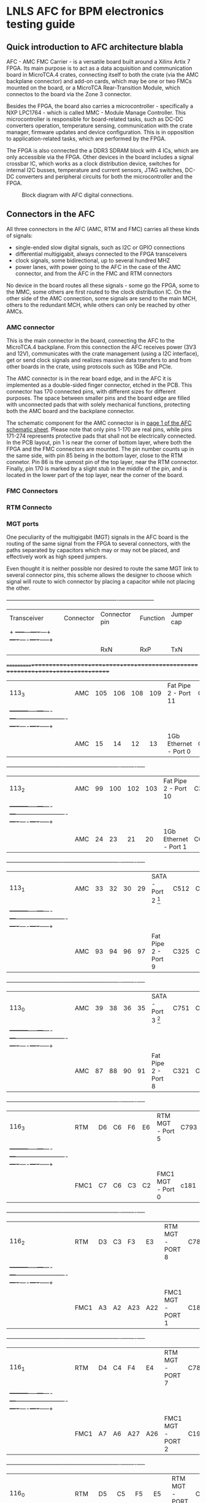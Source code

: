 #+AUTHOR:Aylons
#+LATEX_HEADER: \usepackage{pdflscape}
* LNLS AFC for BPM electronics testing guide

** Quick introduction to AFC architecture blabla

AFC - AMC FMC Carrier - is a versatile board built around a Xilinx Artix 7 FPGA. Its main purpose is to act as a data acquisition and communication board in MicroTCA.4 crates, connecting itself to both the crate (via the AMC backplane connector) and add-on cards, which may be one or two FMCs mounted on the board, or a MicroTCA Rear-Transition Module, which connectos to the board via the Zone 3 connector.

Besides the FPGA, the board also carries a microcontroller - specifically a NXP LPC1764 - which is called MMC - Module Manage Controller. This microcontroller is responsible for board-related tasks, such as DC-DC converters operation, temperature sensing, communication with the crate manager, firmware updates and device configuration.  This is in opposition to application-related tasks, which are performed by the FPGA.

The FPGA is also connected the a DDR3 SDRAM block with 4 ICs, which are only accessible via the FPGA. Other devices in the board includes a signal crossbar IC, which works as a clock distribution device, switches for internal I2C busses, temperature and current sensors, JTAG switches, DC-DC converters and peripheral circuits for both the microcontroller and the FPGA.

#+CAPTION: Block diagram with AFC digital connections.
#+NAME: fig:greg-diagram
[[./greg-diagram.png]]

** Connectors in the AFC
   
All three connectors in the AFC (AMC, RTM and FMC) carries all these kinds of signals:

 * single-ended slow digital signals, such as I2C or GPIO connections
 * differential multigigabit, always connected to the FPGA transceivers
 * clock signals, some bidirectional, up to several hundred MHZ
 * power lanes, with power going to the AFC in the case of the AMC connector, and from the AFC in the FMC and RTM connectors

No device in the board routes all these signals - some go the FPGA, some to the MMC, some others are first routed to the clock distribution IC. On the other side of the AMC connection, some signals are send to the main MCH, others to the redundant MCH, while others can only be reached by other AMCs.

*** AMC connector

This is the main connector in the board, connecting the AFC to the MicroTCA.4 backplane. From this connection the AFC receives power (3V3 and 12V), communicates with the crate management (using a I2C interface), get or send clock signals and realizes massive data transfers to and from other boards in the crate, using protocols such as 1GBe and PCIe.

The AMC connector is in the rear board edge, and in the AFC it is implemented as a double-sided finger connector, etched in the PCB. This connector has 170 connected pins, with different sizes for different purposes. The space between smaller pins and the board edge are filled with unconnected pads that with solely mechanical functions, protecting both the AMC board and the backplane connector.

The schematic component for the AMC connector is in [[docview:AMC_FMC_Carrier.pdf::1][page 1 of the AFC schematic sheet]]. Please note that only pins 1-170 are real pins, while pins 171-274 represents protective pads that shall not be electrically connected. In the PCB layout, pin 1 is near the corner of bottom layer, where both the FPGA and the FMC connectors are mounted. The pin number counts up in the same side, with pin 85 being in the bottom layer, close to the RTM connetor. Pin 86 is the upmost pin of the top layer, near the RTM connector. Finally, pin 170 is marked by a slight stub in the middle of the pin, and is located in the lower part of the top layer, near the corner of the board.

*** FMC Connectors

*** RTM Connecto
*** MGT ports

One peculiarity of the multigigabit (MGT) signals in the AFC board is the routing of the same signal from the FPGA to several connectors, with the paths separated by capacitors which may or may not be placed, and effectively work as high speed jumpers. 

Even thought it is neither possible nor desired to route the same MGT link to several connector pins, this scheme allows the designer to choose which signal will route to wich connector by placing a capacitor while not placing the other.

#+BEGIN_landscape

  +-----------+---------+------------------+-------------------------+--------------------+
  |Transceiver|Connector|Connector pin     |Function                 |Jumper cap          |
  |           +         +-----+---+----+---+                         +----+----+----+-----+
  |           |         |RxN  |RxP|TxN |TxP|                         | RxN|RxP |TxN |TxP  |
  +===========+=========+=====+===+====+===+=========================+====+====+====+=====+
  |113_3      |AMC      |105  |106|108 |109|Fat Pipe 2 - Port 11     |C330|C331|C332|C333 |
  |           +---------+-----+---+----+---+-------------------------+----+----+----+-----+
  |           |AMC      |15   |14 |12  |13 |1Gb Ethernet - Port 0    |C224|C223|C222|C221 |
  +-----------+---------+-----+---+----+---+-------------------------+----+----+----+-----+
  |113_2      |AMC      |99   |100|102 |103|Fat Pipe 2 - Port 10     |C329|C328|C327|C326 |
  |           +---------+-----+---+----+---+-------------------------+----+----+----+-----+
  |           |AMC      |24   |23 |21  |20 |1Gb Ethernet - Port 1    |C625|C228|C227|C225 |
  +-----------+---------+-----+---+----+---+-------------------------+----+----+----+-----+
  |113_1      |AMC      |33   |32 |30  |29 |SATA - Port 2 [1]        |C512|C455|C514|C575 |
  |           +---------+-----+---+----+---+-------------------------+----+----+----+-----+
  |           |AMC      |93   |94 |96  |97 |Fat Pipe 2 - Port 9      |C325|C324|C323|C322 |
  +-----------+---------+-----+---+----+---+-------------------------+----+----+----+-----+
  |113_0      |AMC      |39   |38 |36  |35 |SATA - Port 3 [1]        |C751|C590|C752|C753 |
  |           +---------+-----+---+----+---+-------------------------+----+----+----+-----+
  |           |AMC      |87   |88 |90  |91 |Fat Pipe 2 - Port 8      |C321|C320|C319|C318 |
  +-----------+---------+-----+---+----+---+-------------------------+----+----+----+-----+
  |116_3      |RTM      |D6   |C6 |F6  |E6 |RTM MGT - Port 5         |C793|C791|C790|C789 |
  |           +---------+-----+---+----+---+-------------------------+----+----+----+-----+
  |           |FMC1     |C7   |C6 |C3  |C2 |FMC1 MGT - Port 0        |c181|c180|c179|c178 |
  +-----------+---------+-----+---+----+---+-------------------------+----+----+----+-----+
  |116_2      |RTM      |D3   |C3 |F3  |E3 |RTM MGT - PORT 8         |C788|C787|C786|C785 |   
  |           +---------+-----+---+----+---+-------------------------+----+----+----+-----+
  |           |FMC1     |A3   |A2 |A23 |A22|FMC1 MGT - PORT 1        |C187|C186|C185|C184 |
  +-----------+---------+-----+---+----+---+-------------------------+----+----+----+-----+
  |116_1      |RTM      |D4   |C4 |F4  |E4 |RTM MGT - PORT 7         |C784|C783|C782|C781 |
  |           +---------+-----+---+----+---+-------------------------+----+----+----+-----+
  |           |FMC1     |A7   |A6 |A27 |A26|FMC1 MGT - PORT 2        |C193|C192|C191|C190 |
  +-----------+---------+-----+---+----+---+-------------------------+----+----+----+-----+
  |116_0      |RTM      |D5   |C5 |F5  |E5 |RTM MGT - PORT 6         |C780|C779|C778|C777 |
  |           +---------+-----+---+----+---+-------------------------+----+----+----+-----+
  |           |FMC1     |A11  |A10|A31 |A30|FMC1 MGT - PORT 3        |C197|C196|C195|C194 |
  +-----------+---------+-----+---+----+---+-------------------------+----+----+----+-----+ 
  |213_3      |RTM      |D7   |C7 |F7  |E7 |RTM MGT - PORT 4         |C812|C811|C810|C809 |
  |           +---------+-----+---+----+---+-------------------------+----+----+----+-----+
  |           |FMC2     |A11  |A10|A31 |A30|FMC2 MGT - PORT 3        |C632|C630|C628|C626 |
  +-----------+---------+-----+---+----+---+-------------------------+----+----+----+-----+
  |213_2      |RTM      |D8   |C8 |F8  |E8 |RTM MGT - PORT 3         |C808|C807|C806|C805 |
  |           +---------+-----+---+----+---+-------------------------+----+----+----+-----+
  |           |FMC2     |A7   |A6 |A27 |A26|FMC 2 MGT - PORT 2       |C633|C631|C629|C627 |
  +-----------+---------+-----+---+----+---+-------------------------+----+----+----+-----+
  |213_1      |RTM      |D9   |C9 |F9  |E9 |RTM MGT - PORT 2         |C804|C803|C802|C801 |
  |           +---------+-----+---+----+---+-------------------------+----+----+----+-----+
  |           |FMC2     |A3   |A2 |A23 |A22|FMC MGT - PORT 1         |C207|C206|C205|C204 |
  +-----------+---------+-----+---+----+---+-------------------------+----+----+----+-----+
  |213_0      |RTM      |D10  |C10|F10 |E10|RTM MGT - PORT 1         |C800|C798|C796|C795 |
  |           +---------+-----+---+----+---+-------------------------+----+----+----+-----+
  |           |FMC2     | C7  |C6 |C3  |C2 |FMC MGT - PORT 0         |C201|C200|C199|C198 |
  +-----------+---------+-----+---+----+---+-------------------------+----+----+----+-----+
  |216_3      |AMC      |69   |68 |66  |65 |Fat Pipe 1 Port 7 - PCIe |C345|C344|C343|C342 |
  +-----------+---------+-----+---+----+---+-------------------------+----+----+----+-----+
  |216_2      |AMC      |63   |62 |60  |59 |Fat Pipe 1 Port 6 - PCIe |C349|C348|C347|C346 |
  +-----------+---------+-----+---+----+---+-------------------------+----+----+----+-----+
  |216_1      |AMC      |54   |53 |51  |50 |Fat Pipe 1 Port 5 - PCIe |C341|C340|C339|C338 |
  +-----------+---------+-----+---+----+---+-------------------------+----+----+----+-----+
  |216_0      |AMC      |48   |47 |45  |44 |Fat Pipe 1 Port 4 - PCIe |C337|C336|C335|C334 |
  +-----------+---------+-----+---+----+---+-------------------------+----+----+----+-----+


[1] If this option is choosen, the SATA ports may also be redirected from the MGT to board-to-cable connectors, instead of the AMC connector. So, in addition to the capacitors in the last table, the following capacitors must also be removed/added to direct the signal to the desired connector:

  +-----------+------------------+---------------------------+--------------------+
  |Port       |Connector         |Connector pin              |Jumper cap          |
  |           +                  +------+------+------+------+----+----+----+-----+
  |           |                  |RxN   |RxP   |TxN   |TxP   | RxN|RxP |TxN |TxP  |
  +===========+==================+======+======+======+======+====+====+====+=====+
  |SATA Port 2|AMC               |33    |32    |30    |29    |C760|C761|C759|C758 |
  |           +------------------+------+------+------+------+----+----+----+-----+
  |           |SATA Cable J13    |3     |2     |6     |5     |C213|C214|C212|C211 |
  +-----------+------------------+------+------+------+------+----+----+----+-----+
  |SATA Port 3|AMC               |39    |38    |36    |35    |C756|C757|C755|C754 |
  |           +------------------+------+------+------+------+----+----+----+-----+
  |           |SATA Cable J14    |3     |2     |6     |5     |C217|C218|C216|C215 |
  |           +------------------+------+------+------+------+----+----+----+-----+
  |           |RTM/FMC - must    |F5/K12|E5/L12|B5/G11|A5/H11|C820|C821|C818|C819 |
  |           |also add resistor |      |      |      |      |R323|R322|R324|R325 |
  +-----------+------------------+------+------+------+------+----+----+----+-----+

#+END_landscape
